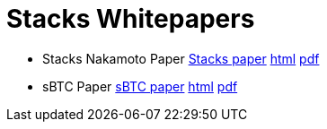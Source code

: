 = Stacks Whitepapers


* Stacks Nakamoto Paper xref:stacks.adoc[Stacks paper] link:stacks.html[html] link:stacks.pdf[pdf]
* sBTC Paper xref:sbtc.adoc[sBTC paper] link:sbtc.html[html] link:sbtc.pdf[pdf]